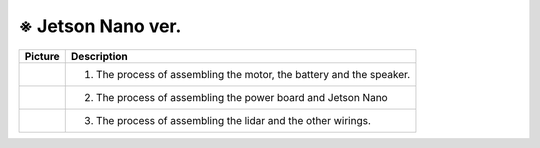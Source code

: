 ==================
※ Jetson Nano ver.
==================


.. list-table:: 
   :header-rows: 1

   * - Picture
     - Description
   * - |part_1|
     - 1. The process of assembling the motor, the battery and the speaker.
   * - |part_2|
     - 2. The process of assembling the power board and Jetson Nano
   * - |part_3|
     - 3. The process of assembling the lidar and the other wirings.

 
.. |part_1| image:: ../images/ras_1.jpg
.. |part_2| image:: ../images/inst_2.jpg
.. |part_3| image:: ../images/inst_3.jpg

